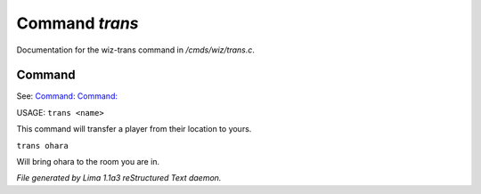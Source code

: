 Command *trans*
****************

Documentation for the wiz-trans command in */cmds/wiz/trans.c*.

Command
=======

See: `Command:  <goto.html>`_ `Command:  <wizz.html>`_ 

USAGE:  ``trans <name>``

This command will transfer a player from their location to yours.

``trans ohara``

Will bring ohara to the room you are in.

.. TAGS: RST



*File generated by Lima 1.1a3 reStructured Text daemon.*
